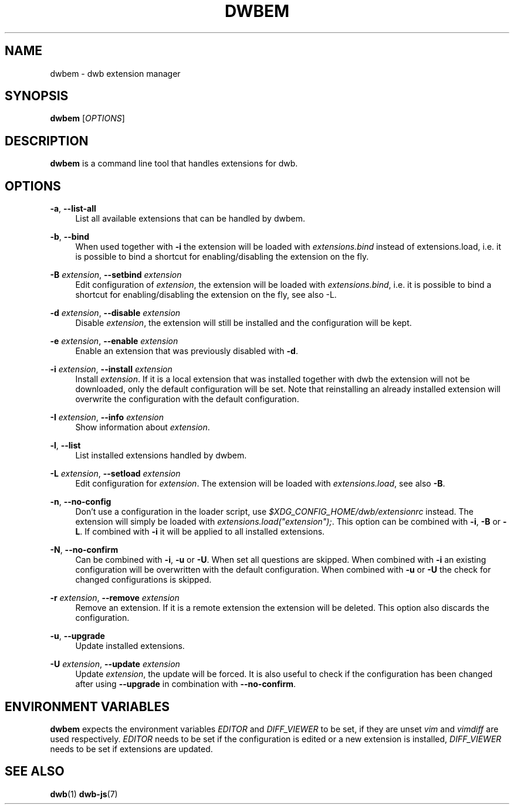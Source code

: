 '\" t
.\"     Title: dwbem
.\"    Author: [FIXME: author] [see http://docbook.sf.net/el/author]
.\" Generator: DocBook XSL Stylesheets v1.77.1 <http://docbook.sf.net/>
.\"      Date: 09/02/2012
.\"    Manual: \ \&
.\"    Source: \ \&
.\"  Language: English
.\"
.TH "DWBEM" "1" "09/02/2012" "\ \&" "\ \&"
.\" -----------------------------------------------------------------
.\" * Define some portability stuff
.\" -----------------------------------------------------------------
.\" ~~~~~~~~~~~~~~~~~~~~~~~~~~~~~~~~~~~~~~~~~~~~~~~~~~~~~~~~~~~~~~~~~
.\" http://bugs.debian.org/507673
.\" http://lists.gnu.org/archive/html/groff/2009-02/msg00013.html
.\" ~~~~~~~~~~~~~~~~~~~~~~~~~~~~~~~~~~~~~~~~~~~~~~~~~~~~~~~~~~~~~~~~~
.ie \n(.g .ds Aq \(aq
.el       .ds Aq '
.\" -----------------------------------------------------------------
.\" * set default formatting
.\" -----------------------------------------------------------------
.\" disable hyphenation
.nh
.\" disable justification (adjust text to left margin only)
.ad l
.\" -----------------------------------------------------------------
.\" * MAIN CONTENT STARTS HERE *
.\" -----------------------------------------------------------------
.SH "NAME"
dwbem \- dwb extension manager
.SH "SYNOPSIS"
.sp
\fBdwbem\fR [\fIOPTIONS\fR]
.SH "DESCRIPTION"
.sp
\fBdwbem\fR is a command line tool that handles extensions for dwb\&.
.SH "OPTIONS"
.PP
\fB\-a\fR, \fB\-\-list\-all\fR
.RS 4
List all available extensions that can be handled by dwbem\&.
.RE
.PP
\fB\-b\fR, \fB\-\-bind\fR
.RS 4
When used together with
\fB\-i\fR
the extension will be loaded with
\fIextensions\&.bind\fR
instead of extensions\&.load, i\&.e\&. it is possible to bind a shortcut for enabling/disabling the extension on the fly\&.
.RE
.PP
\fB\-B\fR \fIextension\fR, \fB\-\-setbind\fR \fIextension\fR
.RS 4
Edit configuration of
\fIextension\fR, the extension will be loaded with
\fIextensions\&.bind\fR, i\&.e\&. it is possible to bind a shortcut for enabling/disabling the extension on the fly, see also \-L\&.
.RE
.PP
\fB\-d\fR \fIextension\fR, \fB\-\-disable\fR \fIextension\fR
.RS 4
Disable
\fIextension\fR, the extension will still be installed and the configuration will be kept\&.
.RE
.PP
\fB\-e\fR \fIextension\fR, \fB\-\-enable\fR \fIextension\fR
.RS 4
Enable an extension that was previously disabled with
\fB\-d\fR\&.
.RE
.PP
\fB\-i\fR \fIextension\fR, \fB\-\-install\fR \fIextension\fR
.RS 4
Install
\fIextension\fR\&. If it is a local extension that was installed together with dwb the extension will not be downloaded, only the default configuration will be set\&. Note that reinstalling an already installed extension will overwrite the configuration with the default configuration\&.
.RE
.PP
\fB\-I\fR \fIextension\fR, \fB\-\-info\fR \fIextension\fR
.RS 4
Show information about
\fIextension\fR\&.
.RE
.PP
\fB\-l\fR, \fB\-\-list\fR
.RS 4
List installed extensions handled by dwbem\&.
.RE
.PP
\fB\-L\fR \fIextension\fR, \fB\-\-setload\fR \fIextension\fR
.RS 4
Edit configuration for
\fIextension\fR\&. The extension will be loaded with
\fIextensions\&.load\fR, see also
\fB\-B\fR\&.
.RE
.PP
\fB\-n\fR, \fB\-\-no\-config\fR
.RS 4
Don\(cqt use a configuration in the loader script, use
\fI$XDG_CONFIG_HOME/dwb/extensionrc\fR
instead\&. The extension will simply be loaded with
\fIextensions\&.load("extension");\fR\&. This option can be combined with
\fB\-i\fR,
\fB\-B\fR
or
\fB\-L\fR\&. If combined with
\fB\-i\fR
it will be applied to all installed extensions\&.
.RE
.PP
\fB\-N\fR, \fB\-\-no\-confirm\fR
.RS 4
Can be combined with
\fB\-i\fR,
\fB\-u\fR
or
\fB\-U\fR\&. When set all questions are skipped\&. When combined with
\fB\-i\fR
an existing configuration will be overwritten with the default configuration\&. When combined with
\fB\-u\fR
or
\fB\-U\fR
the check for changed configurations is skipped\&.
.RE
.PP
\fB\-r\fR \fIextension\fR, \fB\-\-remove\fR \fIextension\fR
.RS 4
Remove an extension\&. If it is a remote extension the extension will be deleted\&. This option also discards the configuration\&.
.RE
.PP
\fB\-u\fR, \fB\-\-upgrade\fR
.RS 4
Update installed extensions\&.
.RE
.PP
\fB\-U\fR \fIextension\fR, \fB\-\-update\fR \fIextension\fR
.RS 4
Update
\fIextension\fR, the update will be forced\&. It is also useful to check if the configuration has been changed after using
\fB\-\-upgrade\fR
in combination with
\fB\-\-no\-confirm\fR\&.
.RE
.SH "ENVIRONMENT VARIABLES"
.sp
\fBdwbem\fR expects the environment variables \fIEDITOR\fR and \fIDIFF_VIEWER\fR to be set, if they are unset \fIvim\fR and \fIvimdiff\fR are used respectively\&. \fIEDITOR\fR needs to be set if the configuration is edited or a new extension is installed, \fIDIFF_VIEWER\fR needs to be set if extensions are updated\&.
.SH "SEE ALSO"
.sp
\fBdwb\fR(1) \fBdwb\-js\fR(7)
